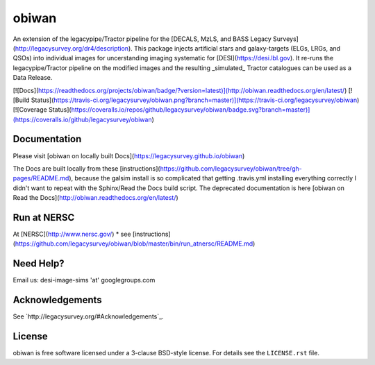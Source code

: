 =======
obiwan
=======

An extension of the legacypipe/Tractor pipeline for the [DECALS, MzLS, and BASS Legacy Surveys](http://legacysurvey.org/dr4/description). This package injects artificial stars and galaxy-targets (ELGs, LRGs, and QSOs) into individual images for uncerstanding imaging systematic for [DESI](https://desi.lbl.gov). It re-runs the legacypipe/Tractor pipeline on the modified images and the resulting _simulated_ Tractor catalogues can be used as a Data Release.

[![Docs](https://readthedocs.org/projects/obiwan/badge/?version=latest)](http://obiwan.readthedocs.org/en/latest/)
[![Build Status](https://travis-ci.org/legacysurvey/obiwan.png?branch=master)](https://travis-ci.org/legacysurvey/obiwan)
[![Coverage Status](https://coveralls.io/repos/github/legacysurvey/obiwan/badge.svg?branch=master)](https://coveralls.io/github/legacysurvey/obiwan)

Documentation
---------------

Please visit [obiwan on locally built Docs](https://legacysurvey.github.io/obiwan)

The Docs are built locally from these [instructions](https://github.com/legacysurvey/obiwan/tree/gh-pages/README.md), because the galsim install is so complicated that getting .travis.yml installing everything correctly I didn't want to repeat with the Sphinx/Read the Docs build script. The deprecated documentation is here [obiwan on Read the Docs](http://obiwan.readthedocs.org/en/latest/)

Run at NERSC
-------------

At [NERSC](http://www.nersc.gov/)
* see [instructions](https://github.com/legacysurvey/obiwan/blob/master/bin/run_atnersc/README.md)

Need Help?
-----------

Email us: desi-image-sims 'at' googlegroups.com 

Acknowledgements
-----------------

See `http://legacysurvey.org/#Acknowledgements`_.

License
--------

obiwan is free software licensed under a 3-clause BSD-style license. For details see
the ``LICENSE.rst`` file.
